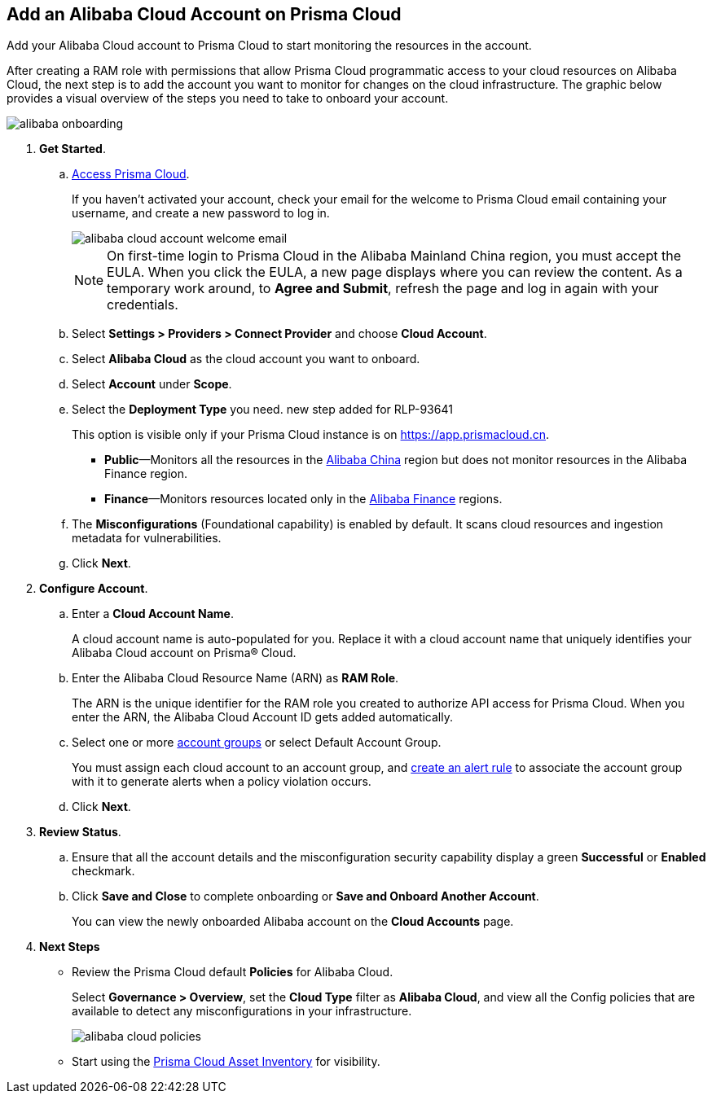 :topic_type: task
[.task]
== Add an Alibaba Cloud Account on Prisma Cloud

Add your Alibaba Cloud account to Prisma Cloud to start monitoring the resources in the account.

After creating a RAM role with permissions that allow Prisma Cloud programmatic access to your cloud resources on Alibaba Cloud, the next step is to add the account you want to monitor for changes on the cloud infrastructure.
The graphic below provides a visual overview of the steps you need to take to onboard your account.

image::connect/alibaba-onboarding.gif[]


[.procedure]

. *Get Started*.
+
.. xref:../../../get-started/access-prisma-cloud.adoc[Access Prisma Cloud].
+
If you haven't activated your account, check your email for the welcome to Prisma Cloud email containing your username, and create a new password to log in.
+
image::connect/alibaba-cloud-account-welcome-email.png[]
+
[NOTE]
====
On first-time login to Prisma Cloud in the Alibaba Mainland China region, you must accept the EULA. When you click the EULA, a new page displays where you can review the content. As a temporary work around, to *Agree and Submit*, refresh the page and log in again with your credentials.
====

.. Select *Settings > Providers > Connect Provider* and choose *Cloud Account*.

.. Select *Alibaba Cloud* as the cloud account you want to onboard. 

.. Select *Account* under *Scope*.

.. Select the *Deployment Type* you need.
+++<draft-comment>new step added for RLP-93641</draft-comment>+++
+
This option is visible only if your Prisma Cloud instance is on https://app.prismacloud.cn.
+
* *Public*—Monitors all the resources in the xref:../cloud-service-provider-regions-on-prisma-cloud.adoc#id04f54d2e-f21e-4c1e-98c8-5d2e6ad89b5f[Alibaba China] region but does not monitor resources in the Alibaba Finance region.
* *Finance*—Monitors resources located only in the xref:../cloud-service-provider-regions-on-prisma-cloud.adoc#id04f54d2e-f21e-4c1e-98c8-5d2e6ad89b5f[Alibaba Finance] regions.

.. The *Misconfigurations* (Foundational capability) is enabled by default. It scans cloud resources and ingestion metadata for vulnerabilities.

.. Click *Next*.


. *Configure Account*.
+
.. Enter a *Cloud Account Name*.
+
A cloud account name is auto-populated for you. Replace it with a cloud account name that uniquely identifies your Alibaba Cloud account on Prisma® Cloud.

.. Enter the Alibaba Cloud Resource Name (ARN) as *RAM Role*.
+
The ARN is the unique identifier for the RAM role you created to authorize API access for Prisma Cloud. When you enter the ARN, the Alibaba Cloud Account ID gets added automatically.

.. Select one or more xref:../../../administration/create-manage-account-groups.adoc[account groups] or select Default Account Group.
+
You must assign each cloud account to an account group, and xref:../../../alerts/create-an-alert-rule-cloud-infrastructure.adoc[create an alert rule] to associate the account group with it to generate alerts when a policy violation occurs.

.. Click *Next*.


. *Review Status*.
+
.. Ensure that all the account details and the misconfiguration security capability display a green *Successful* or *Enabled* checkmark. 

.. Click *Save and Close* to complete onboarding or *Save and Onboard Another Account*.
+
You can view the newly onboarded Alibaba account on the *Cloud Accounts* page.


. *Next Steps*
+
* Review the Prisma Cloud default *Policies* for Alibaba Cloud.
+
Select *Governance > Overview*, set the *Cloud Type* filter as *Alibaba Cloud*, and view all the Config policies that are available to detect any misconfigurations in your infrastructure.
+
image::connect/alibaba-cloud-policies.png[]
* Start using the xref:../../../cloud-and-software-inventory/asset-inventory.adoc#idf8ea8905-d7a7-4c63-99e3-085099f6a30f[Prisma Cloud Asset Inventory] for visibility.

